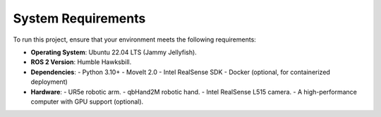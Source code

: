 System Requirements
===================

To run this project, ensure that your environment meets the following requirements:

- **Operating System**: Ubuntu 22.04 LTS (Jammy Jellyfish).
- **ROS 2 Version**: Humble Hawksbill.
- **Dependencies**:
  - Python 3.10+
  - MoveIt 2.0
  - Intel RealSense SDK
  - Docker (optional, for containerized deployment)
- **Hardware**:
  - UR5e robotic arm.
  - qbHand2M robotic hand.
  - Intel RealSense L515 camera.
  - A high-performance computer with GPU support (optional).
